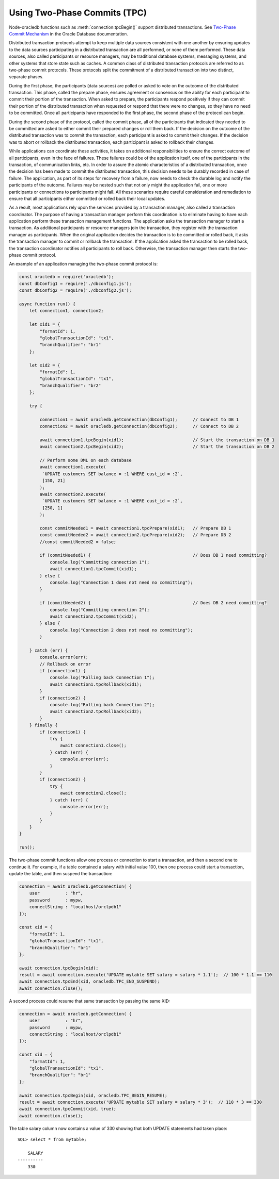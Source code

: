 .. _twopc:

*****************************
Using Two-Phase Commits (TPC)
*****************************

Node-oracledb functions such as :meth:`connection.tpcBegin()`
support distributed transactions. See `Two-Phase Commit Mechanism
<https://www.oracle.com/pls/topic/lookup?ctx=dblatest&id=GUID-8152084F-4760
-4B89-A91C-9A84F81C23D1>`__ in the Oracle Database documentation.

Distributed transaction protocols attempt to keep multiple data sources
consistent with one another by ensuring updates to the data sources
participating in a distributed transaction are all performed, or none of
them performed. These data sources, also called participants or resource
managers, may be traditional database systems, messaging systems, and
other systems that store state such as caches. A common class of
distributed transaction protocols are referred to as two-phase commit
protocols. These protocols split the commitment of a distributed
transaction into two distinct, separate phases.

During the first phase, the participants (data sources) are polled or
asked to vote on the outcome of the distributed transaction. This phase,
called the prepare phase, ensures agreement or consensus on the ability
for each participant to commit their portion of the transaction. When
asked to prepare, the participants respond positively if they can commit
their portion of the distributed transaction when requested or respond
that there were no changes, so they have no need to be committed. Once
all participants have responded to the first phase, the second phase of
the protocol can begin.

During the second phase of the protocol, called the commit phase, all of
the participants that indicated they needed to be committed are asked to
either commit their prepared changes or roll them back. If the decision
on the outcome of the distributed transaction was to commit the
transaction, each participant is asked to commit their changes. If the
decision was to abort or rollback the distributed transaction, each
participant is asked to rollback their changes.

While applications can coordinate these activities, it takes on
additional responsibilities to ensure the correct outcome of all
participants, even in the face of failures. These failures could be of
the application itself, one of the participants in the transaction, of
communication links, etc. In order to assure the atomic characteristics
of a distributed transaction, once the decision has been made to commit
the distributed transaction, this decision needs to be durably recorded
in case of failure. The application, as part of its steps for recovery
from a failure, now needs to check the durable log and notify the
participants of the outcome. Failures may be nested such that not only
might the application fail, one or more participants or connections to
participants might fail. All these scenarios require careful
consideration and remediation to ensure that all participants either
committed or rolled back their local updates.

As a result, most applications rely upon the services provided by a
transaction manager, also called a transaction coordinator. The purpose
of having a transaction manager perform this coordination is to
eliminate having to have each application perform these transaction
management functions. The application asks the transaction manager to
start a transaction. As additional participants or resource managers
join the transaction, they register with the transaction manager as
participants. When the original application decides the transaction is
to be committed or rolled back, it asks the transaction manager to
commit or rollback the transaction. If the application asked the
transaction to be rolled back, the transaction coordinator notifies all
participants to roll back. Otherwise, the transaction manager then
starts the two-phase commit protocol.

An example of an application managing the two-phase commit protocol is:

.. code-block:: javascript

    const oracledb = require('oracledb');
    const dbConfig1 = require('./dbconfig1.js');
    const dbConfig2 = require('./dbconfig2.js');

    async function run() {
        let connection1, connection2;

        let xid1 = {
            "formatId": 1,
            "globalTransactionId": "tx1",
            "branchQualifier": "br1"
        };

        let xid2 = {
            "formatId": 1,
            "globalTransactionId": "tx1",
            "branchQualifier": "br2"
        };

        try {

            connection1 = await oracledb.getConnection(dbConfig1);      // Connect to DB 1
            connection2 = await oracledb.getConnection(dbConfig2);      // Connect to DB 2

            await connection1.tpcBegin(xid1);                           // Start the transaction on DB 1
            await connection2.tpcBegin(xid2);                           // Start the transaction on DB 2

            // Perform some DML on each database
            await connection1.execute(
             `UPDATE customers SET balance = :1 WHERE cust_id = :2`,
             [150, 21]
            );
            await connection2.execute(
             `UPDATE customers SET balance = :1 WHERE cust_id = :2`,
             [250, 1]
            );

            const commitNeeded1 = await connection1.tpcPrepare(xid1);   // Prepare DB 1
            const commitNeeded2 = await connection2.tpcPrepare(xid2);   // Prepare DB 2
            //const commitNeeded2 = false;

            if (commitNeeded1) {                                        // Does DB 1 need committing?
                console.log("Committing connection 1");
                await connection1.tpcCommit(xid1);
            } else {
                console.log("Connection 1 does not need no committing");
            }

            if (commitNeeded2) {                                        // Does DB 2 need committing?
                console.log("Committing connection 2");
                await connection2.tpcCommit(xid2);
            } else {
                console.log("Connection 2 does not need no committing");
            }

        } catch (err) {
            console.error(err);
            // Rollback on error
            if (connection1) {
                console.log("Rolling back Connection 1");
                await connection1.tpcRollback(xid1);
            }
            if (connection2) {
                console.log("Rolling back Connection 2");
                await connection2.tpcRollback(xid2);
            }
        } finally {
            if (connection1) {
                try {
                    await connection1.close();
                } catch (err) {
                    console.error(err);
                }
            }
            if (connection2) {
                try {
                    await connection2.close();
                } catch (err) {
                    console.error(err);
                }
            }
        }
    }

    run();

The two-phase commit functions allow one process or connection to start
a transaction, and then a second one to continue it. For example, if a table
contained a salary with initial value 100, then one process could start
a transaction, update the table, and then suspend the transaction:

.. code-block:: javascript

    connection = await oracledb.getConnection( {
        user          : "hr",
        password      : mypw,
        connectString : "localhost/orclpdb1"
    });

    const xid = {
        "formatId": 1,
        "globalTransactionId": "tx1",
        "branchQualifier": "br1"
    };

    await connection.tpcBegin(xid);
    result = await connection.execute('UPDATE mytable SET salary = salary * 1.1');  // 100 * 1.1 == 110
    await connection.tpcEnd(xid, oracledb.TPC_END_SUSPEND);
    await connection.close();

A second process could resume that same transaction by passing the same
XID:

.. code-block:: javascript

    connection = await oracledb.getConnection( {
        user          : "hr",
        password      : mypw,
        connectString : "localhost/orclpdb1"
    });

    const xid = {
        "formatId": 1,
        "globalTransactionId": "tx1",
        "branchQualifier": "br1"
    };

    await connection.tpcBegin(xid, oracledb.TPC_BEGIN_RESUME);
    result = await connection.execute('UPDATE mytable SET salary = salary * 3');  // 110 * 3 == 330
    await connection.tpcCommit(xid, true);
    await connection.close();

The table salary column now contains a value of 330 showing that both
UPDATE statements had taken place::

    SQL> select * from mytable;

        SALARY
    ----------
        330
